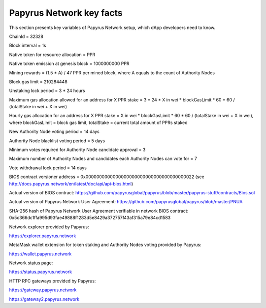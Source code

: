 Papyrus Network key facts
=========================

This section presents key variables of Papyrus Network setup, which dApp developers need to know. 

ChainId = 32328

Block interval = 1s

Native token for resource allocation = PPR

Native token emission at genesis block = 1000000000 PPR

Mining rewards = (1.5 * A) / 47 PPR per mined block, where A equals to the count of Authority Nodes


Block gas limit = 210284448

Unstaking lock period = 3 * 24 hours

Maximum gas allocation allowed for an address for X PPR stake = 3 * 24 * X in wei * blockGasLimit * 60 * 60 / (totalStake 
in wei + X in wei)

Hourly gas allocation for an address for X PPR stake = X in wei * blockGasLimit * 60 * 60 / (totalStake in wei + X in wei), 
where blockGasLimit = block gas limit, totalStake = current total amount of PPRs staked


New Authority Node voting period = 14 days

Authority Node blacklist voting period = 5 days

Minimum votes required for Authority Node candidate approval = 3 

Maximum number of Authority Nodes and candidates each Authority Nodes can vote for = 7

Vote withdrawal lock period = 14 days

BIOS contract versioner address = 0x0000000000000000000000000000000000000022
(see http://docs.papyrus.network/en/latest/doc/api/api-bios.html)

Actual version of BIOS contract: 
https://github.com/papyrusglobal/papyrus/blob/master/papyrus-stuff/contracts/Bios.sol

Actual version of Papyrus Network User Agreement: 
https://github.com/papyrusglobal/papyrus/blob/master/PNUA

SHA-256 hash of Papyrus Network User Agreement verifiable in network BIOS contract:
0x5c366dc1ffa995d93fae49888f1283d5e8429a372757f43af315a79e84cd1583

Network explorer provided by Papyrus:

https://explorer.papyrus.network

MetaMask wallet extension for token staking and Authority Nodes voting provided by Papyrus:

https://wallet.papyrus.network

Network status page:

https://status.papyrus.network

HTTP RPC gateways provided by Papyrus:

https://gateway.papyrus.network

https://gateway2.papyrus.network
